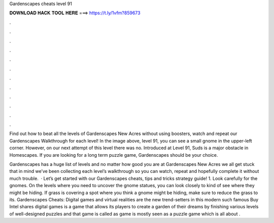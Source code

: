 Gardenscapes cheats level 91



𝐃𝐎𝐖𝐍𝐋𝐎𝐀𝐃 𝐇𝐀𝐂𝐊 𝐓𝐎𝐎𝐋 𝐇𝐄𝐑𝐄 ===> https://t.ly/1vfm?859673



.



.



.



.



.



.



.



.



.



.



.



.

Find out how to beat all the levels of Gardenscapes New Acres without using boosters, watch and repeat our Gardenscapes Walkthrough for each level! In the image above, level 91, you can see a small gnome in the upper-left corner. However, on our next attempt of this level there was no. Introduced at Level 91, Suds is a major obstacle in Homescapes. If you are looking for a long term puzzle game, Gardenscapes should be your choice.

Gardenscapes has a huge list of levels and no matter how good you are at Gardenscapes New Acres we all get stuck  that in mind we’ve been collecting each level’s walkthrough so you can watch, repeat and hopefully complete it without much trouble.  · Let’s get started with our Gardenscapes cheats, tips and tricks strategy guide! 1. Look carefully for the gnomes. On the levels where you need to uncover the gnome statues, you can look closely to kind of see where they might be hiding. If grass is covering a spot where you think a gnome might be hiding, make sure to reduce the grass to its. Gardenscapes Cheats: Digital games and virtual realities are the new trend-setters in this modern  such famous Buy Intel shares digital games is a game that allows its players to create a garden of their dreams by finishing various levels of well-designed puzzles and that game is called as  game is mostly seen as a puzzle game which is all about .
